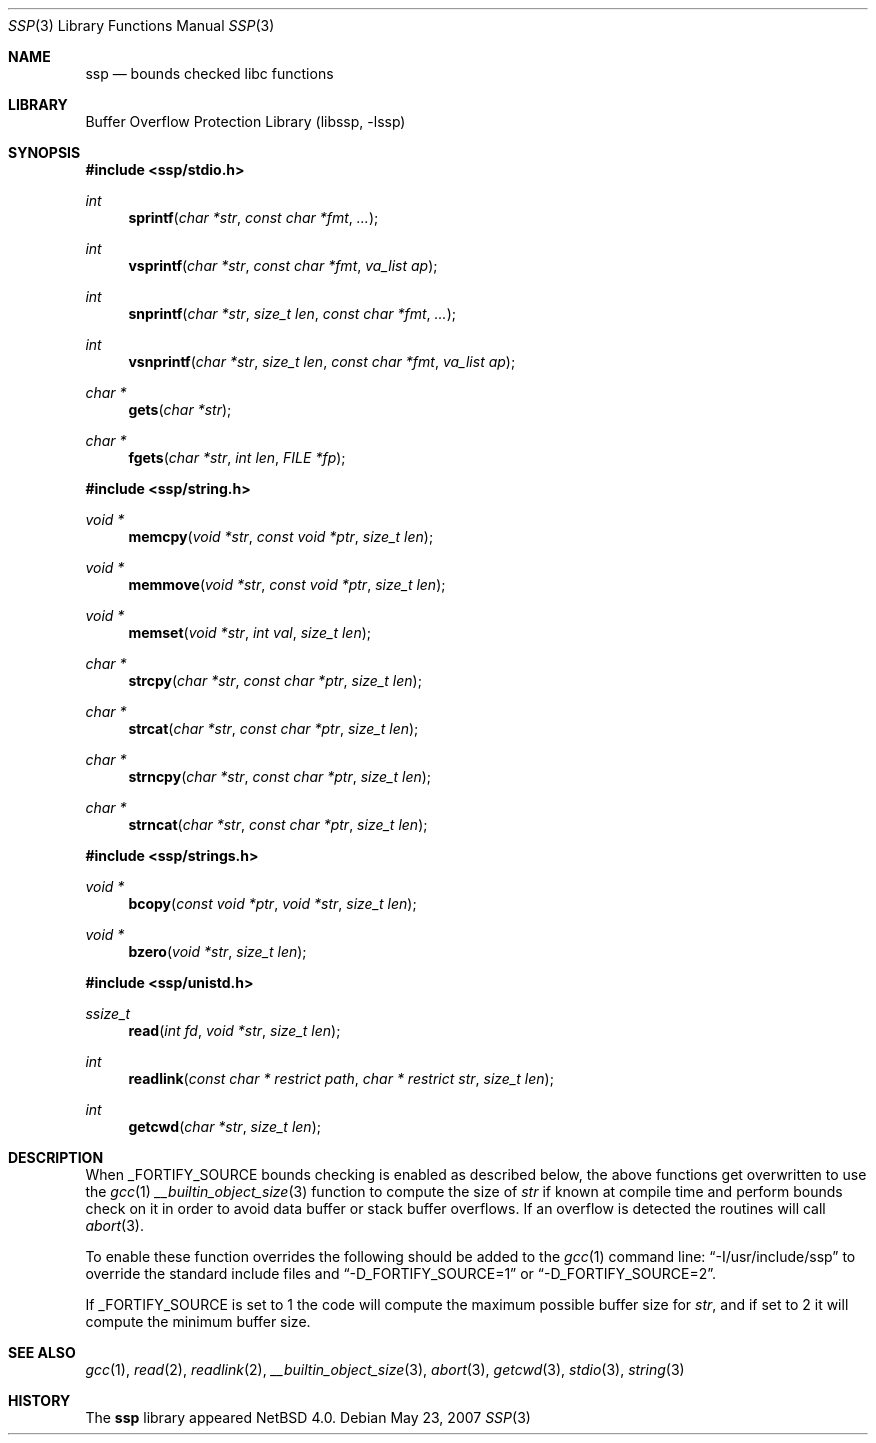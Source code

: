 .\"	$NetBSD: ssp.3,v 1.4 2008/05/25 20:07:14 wiz Exp $
.\"
.\" Copyright (c) 2007 The NetBSD Foundation, Inc.
.\" All rights reserved.
.\"
.\" This code is derived from software contributed to The NetBSD Foundation
.\" by Christos Zoulas.
.\"
.\" Redistribution and use in source and binary forms, with or without
.\" modification, are permitted provided that the following conditions
.\" are met:
.\" 1. Redistributions of source code must retain the above copyright
.\"    notice, this list of conditions and the following disclaimer.
.\" 2. Redistributions in binary form must reproduce the above copyright
.\"    notice, this list of conditions and the following disclaimer in the
.\"    documentation and/or other materials provided with the distribution.
.\"
.\" THIS SOFTWARE IS PROVIDED BY THE NETBSD FOUNDATION, INC. AND CONTRIBUTORS
.\" ``AS IS'' AND ANY EXPRESS OR IMPLIED WARRANTIES, INCLUDING, BUT NOT LIMITED
.\" TO, THE IMPLIED WARRANTIES OF MERCHANTABILITY AND FITNESS FOR A PARTICULAR
.\" PURPOSE ARE DISCLAIMED.  IN NO EVENT SHALL THE FOUNDATION OR CONTRIBUTORS
.\" BE LIABLE FOR ANY DIRECT, INDIRECT, INCIDENTAL, SPECIAL, EXEMPLARY, OR
.\" CONSEQUENTIAL DAMAGES (INCLUDING, BUT NOT LIMITED TO, PROCUREMENT OF
.\" SUBSTITUTE GOODS OR SERVICES; LOSS OF USE, DATA, OR PROFITS; OR BUSINESS
.\" INTERRUPTION) HOWEVER CAUSED AND ON ANY THEORY OF LIABILITY, WHETHER IN
.\" CONTRACT, STRICT LIABILITY, OR TORT (INCLUDING NEGLIGENCE OR OTHERWISE)
.\" ARISING IN ANY WAY OUT OF THE USE OF THIS SOFTWARE, EVEN IF ADVISED OF THE
.\" POSSIBILITY OF SUCH DAMAGE.
.\"
.\"
.Dd May 23, 2007
.Dt SSP 3
.Os
.Sh NAME
.Nm ssp
.Nd bounds checked libc functions
.Sh LIBRARY
.Lb libssp
.Sh SYNOPSIS
.In ssp/stdio.h
.Ft int
.Fn sprintf "char *str" "const char *fmt" "..."
.Ft int
.Fn vsprintf "char *str" "const char *fmt" "va_list ap"
.Ft int
.Fn snprintf "char *str" "size_t len" "const char *fmt" "..."
.Ft int
.Fn vsnprintf "char *str" "size_t len" "const char *fmt" "va_list ap"
.Ft char *
.Fn gets "char *str"
.Ft char *
.Fn fgets "char *str" "int len" "FILE *fp"
.In ssp/string.h
.Ft void *
.Fn memcpy "void *str" "const void *ptr" "size_t len"
.Ft void *
.Fn memmove "void *str" "const void *ptr" "size_t len"
.Ft void *
.Fn memset "void *str" "int val" "size_t len"
.Ft char *
.Fn strcpy "char *str" "const char *ptr" "size_t len"
.Ft char *
.Fn strcat "char *str" "const char *ptr" "size_t len"
.Ft char *
.Fn strncpy "char *str" "const char *ptr" "size_t len"
.Ft char *
.Fn strncat "char *str" "const char *ptr" "size_t len"
.In ssp/strings.h
.Ft void *
.Fn bcopy "const void *ptr" "void *str" "size_t len"
.Ft void *
.Fn bzero "void *str" "size_t len"
.In ssp/unistd.h
.Ft ssize_t
.Fn read "int fd" "void *str" "size_t len"
.Ft int
.Fn readlink "const char * restrict path" "char * restrict str" "size_t len"
.Ft int
.Fn getcwd "char *str" "size_t len"
.Sh DESCRIPTION
When
.Dv _FORTIFY_SOURCE
bounds checking is enabled as described below, the above functions get
overwritten to use the
.Xr gcc 1
.Xr __builtin_object_size 3
function to compute the size of
.Fa str
if known at compile time and perform bounds check on it in order
to avoid data buffer or stack buffer overflows.
If an overflow is detected the routines will call
.Xr abort 3 .
.Pp
To enable these function overrides the following should be added to the
.Xr gcc 1
command line:
.Dq \-I/usr/include/ssp
to override the standard include files and
.Dq \-D_FORTIFY_SOURCE=1
or
.Dq \-D_FORTIFY_SOURCE=2 .
.Pp
If
.Dv _FORTIFY_SOURCE is set to
.Dv 1
the code will compute the maximum possible buffer size for
.Fa str ,
and if set to
.Dv 2
it will compute the minimum buffer size.
.Sh SEE ALSO
.Xr gcc 1 ,
.Xr read 2 ,
.Xr readlink 2 ,
.Xr __builtin_object_size 3 ,
.Xr abort 3 ,
.Xr getcwd 3 ,
.Xr stdio 3 ,
.Xr string 3
.Sh HISTORY
The
.Nm ssp
library appeared
.Nx 4.0 .
